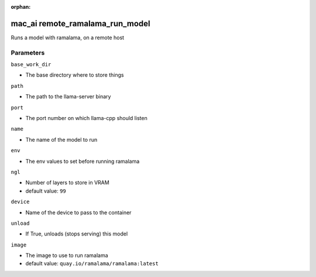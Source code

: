 :orphan:

..
    _Auto-generated file, do not edit manually ...
    _Toolbox generate command: repo generate_toolbox_rst_documentation
    _ Source component: Mac_Ai.remote_ramalama_run_model


mac_ai remote_ramalama_run_model
================================

Runs a model with ramalama, on a remote host




Parameters
----------


``base_work_dir``  

* The base directory where to store things


``path``  

* The path to the llama-server binary


``port``  

* The port number on which llama-cpp should listen


``name``  

* The name of the model to run


``env``  

* The env values to set before running ramalama


``ngl``  

* Number of layers to store in VRAM

* default value: ``99``


``device``  

* Name of the device to pass to the container


``unload``  

* If True, unloads (stops serving) this model


``image``  

* The image to use to run ramalama

* default value: ``quay.io/ramalama/ramalama:latest``

